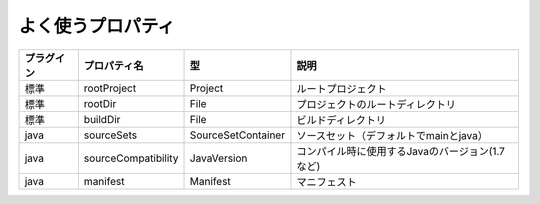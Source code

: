 よく使うプロパティ
=========================

.. csv-table::
   :header: "プラグイン", "プロパティ名", "型", "説明"
   :class: "table4"

   "標準", "rootProject", "Project", "ルートプロジェクト"
   "標準", "rootDir", "File", "プロジェクトのルートディレクトリ"
   "標準", "buildDir", "File", "ビルドディレクトリ"
   "java", "sourceSets", "SourceSetContainer", "ソースセット（デフォルトでmainとjava）"
   "java", "sourceCompatibility", "JavaVersion", "コンパイル時に使用するJavaのバージョン(1.7など)"
   "java", "manifest", "Manifest", "マニフェスト"
